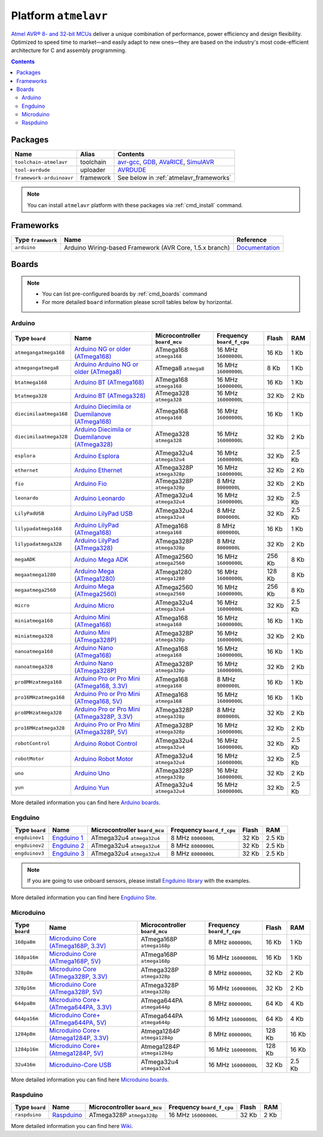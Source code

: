 .. _platform_atmelavr:

Platform ``atmelavr``
=====================

`Atmel AVR® 8- and 32-bit MCUs <http://www.atmel.com/products/microcontrollers/avr/default.aspx>`_
deliver a unique combination of performance, power efficiency and design
flexibility. Optimized to speed time to market—and easily adapt to new
ones—they are based on the industry's most code-efficient architecture for
C and assembly programming.

.. contents::

Packages
--------

.. list-table::
    :header-rows:  1

    * - Name
      - Alias
      - Contents
    * - ``toolchain-atmelavr``
      - toolchain
      - `avr-gcc <https://gcc.gnu.org/wiki/avr-gcc>`_,
        `GDB <http://www.gnu.org/software/gdb/>`_,
        `AVaRICE <http://avarice.sourceforge.net>`_,
        `SimulAVR <http://www.nongnu.org/simulavr/>`_
    * - ``tool-avrdude``
      - uploader
      - `AVRDUDE <http://www.nongnu.org/avrdude/>`_
    * - ``framework-arduinoavr``
      - framework
      - See below in :ref:`atmelavr_frameworks`


.. note::
    You can install ``atmelavr`` platform with these packages
    via :ref:`cmd_install` command.


.. _atmelavr_frameworks:

Frameworks
----------

.. list-table::
    :header-rows:  1

    * - Type ``framework``
      - Name
      - Reference
    * - ``arduino``
      - Arduino Wiring-based Framework (AVR Core, 1.5.x branch)
      - `Documentation <http://arduino.cc/en/Reference/HomePage>`_


Boards
------

.. note::
    * You can list pre-configured boards by :ref:`cmd_boards` command
    * For more detailed ``board`` information please scroll tables below by
      horizontal.

Arduino
~~~~~~~

.. list-table::
    :header-rows:  1

    * - Type ``board``
      - Name
      - Microcontroller ``board_mcu``
      - Frequency ``board_f_cpu``
      - Flash
      - RAM
    * - ``atmegangatmega168``
      - `Arduino NG or older (ATmega168)
        <http://arduino.cc/en/main/boards>`_
      - ATmega168 ``atmega168``
      - 16 MHz ``16000000L``
      - 16 Kb
      - 1 Kb
    * - ``atmegangatmega8``
      - `Arduino Arduino NG or older (ATmega8)
        <http://arduino.cc/en/main/boards>`_
      - ATmega8 ``atmega8``
      - 16 MHz ``16000000L``
      - 8 Kb
      - 1 Kb
    * - ``btatmega168``
      - `Arduino BT (ATmega168)
        <http://arduino.cc/en/main/boards>`_
      - ATmega168 ``atmega168``
      - 16 MHz ``16000000L``
      - 16 Kb
      - 1 Kb
    * - ``btatmega328``
      - `Arduino BT (ATmega328)
        <http://arduino.cc/en/main/boards>`_
      - ATmega328 ``atmega328``
      - 16 MHz ``16000000L``
      - 32 Kb
      - 2 Kb
    * - ``diecimilaatmega168``
      - `Arduino Diecimila or Duemilanove (ATmega168)
        <http://arduino.cc/en/Main/ArduinoBoardDiecimila>`_
      - ATmega168 ``atmega168``
      - 16 MHz ``16000000L``
      - 16 Kb
      - 1 Kb
    * - ``diecimilaatmega328``
      - `Arduino Diecimila or Duemilanove (ATmega328)
        <http://arduino.cc/en/Main/ArduinoBoardDiecimila>`_
      - ATmega328 ``atmega328``
      - 16 MHz ``16000000L``
      - 32 Kb
      - 2 Kb
    * - ``esplora``
      - `Arduino Esplora <http://arduino.cc/en/Main/ArduinoBoardEsplora>`_
      - ATmega32u4 ``atmega32u4``
      - 16 MHz ``16000000L``
      - 32 Kb
      - 2.5 Kb
    * - ``ethernet``
      - `Arduino Ethernet
        <http://arduino.cc/en/Main/ArduinoBoardEthernet>`_
      - ATmega328P ``atmega328p``
      - 16 MHz ``16000000L``
      - 32 Kb
      - 2 Kb
    * - ``fio``
      - `Arduino Fio
        <http://arduino.cc/en/Main/ArduinoBoardFio>`_
      - ATmega328P ``atmega328p``
      - 8 MHz ``8000000L``
      - 32 Kb
      - 2 Kb
    * - ``leonardo``
      - `Arduino Leonardo <http://arduino.cc/en/Main/arduinoBoardLeonardo>`_
      - ATmega32u4 ``atmega32u4``
      - 16 MHz ``16000000L``
      - 32 Kb
      - 2.5 Kb
    * - ``LilyPadUSB``
      - `Arduino LilyPad USB
        <http://arduino.cc/en/Main/ArduinoBoardLilyPadUSB>`_
      - ATmega32u4 ``atmega32u4``
      - 8 MHz ``8000000L``
      - 32 Kb
      - 2.5 Kb
    * - ``lilypadatmega168``
      - `Arduino LilyPad (ATmega168)
        <http://arduino.cc/en/Main/ArduinoBoardLilyPad>`_
      - ATmega168 ``atmega168``
      - 8 MHz ``8000000L``
      - 16 Kb
      - 1 Kb
    * - ``lilypadatmega328``
      - `Arduino LilyPad (ATmega328)
        <http://arduino.cc/en/Main/ArduinoBoardLilyPad>`_
      - ATmega328P ``atmega328p``
      - 8 MHz ``8000000L``
      - 32 Kb
      - 2 Kb
    * - ``megaADK``
      - `Arduino Mega ADK
        <http://arduino.cc/en/Main/ArduinoBoardMegaADK>`_
      - ATmega2560 ``atmega2560``
      - 16 MHz ``16000000L``
      - 256 Kb
      - 8 Kb
    * - ``megaatmega1280``
      - `Arduino Mega (ATmega1280)
        <http://arduino.cc/en/Main/arduinoBoardMega>`_
      - ATmega1280 ``atmega1280``
      - 16 MHz ``16000000L``
      - 128 Kb
      - 8 Kb
    * - ``megaatmega2560``
      - `Arduino Mega (ATmega2560)
        <http://arduino.cc/en/Main/arduinoBoardMega2560>`_
      - ATmega2560 ``atmega2560``
      - 16 MHz ``16000000L``
      - 256 Kb
      - 8 Kb
    * - ``micro``
      - `Arduino Micro
        <http://arduino.cc/en/Main/ArduinoBoardMicro>`_
      - ATmega32u4 ``atmega32u4``
      - 16 MHz ``16000000L``
      - 32 Kb
      - 2.5 Kb
    * - ``miniatmega168``
      - `Arduino Mini (ATmega168)
        <http://arduino.cc/en/Main/ArduinoBoardMini>`_
      - ATmega168 ``atmega168``
      - 16 MHz ``16000000L``
      - 16 Kb
      - 1 Kb
    * - ``miniatmega328``
      - `Arduino Mini (ATmega328P)
        <http://arduino.cc/en/Main/ArduinoBoardMini>`_
      - ATmega328P ``atmega328p``
      - 16 MHz ``16000000L``
      - 32 Kb
      - 2 Kb
    * - ``nanoatmega168``
      - `Arduino Nano (ATmega168)
        <http://arduino.cc/en/Main/ArduinoBoardNano>`_
      - ATmega168 ``atmega168``
      - 16 MHz ``16000000L``
      - 16 Kb
      - 1 Kb
    * - ``nanoatmega328``
      - `Arduino Nano (ATmega328P)
        <http://arduino.cc/en/Main/ArduinoBoardNano>`_
      - ATmega328P ``atmega328p``
      - 16 MHz ``16000000L``
      - 32 Kb
      - 2 Kb
    * - ``pro8MHzatmega168``
      - `Arduino Pro or Pro Mini (ATmega168, 3.3V)
        <http://arduino.cc/en/Main/ArduinoBoardProMini>`_
      - ATmega168 ``atmega168``
      - 8 MHz ``8000000L``
      - 16 Kb
      - 1 Kb
    * - ``pro16MHzatmega168``
      - `Arduino Pro or Pro Mini (ATmega168, 5V)
        <http://arduino.cc/en/Main/ArduinoBoardProMini>`_
      - ATmega168 ``atmega168``
      - 16 MHz ``16000000L``
      - 16 Kb
      - 1 Kb
    * - ``pro8MHzatmega328``
      - `Arduino Pro or Pro Mini (ATmega328P, 3.3V)
        <http://arduino.cc/en/Main/ArduinoBoardProMini>`_
      - ATmega328P ``atmega328p``
      - 8 MHz ``8000000L``
      - 32 Kb
      - 2 Kb
    * - ``pro16MHzatmega328``
      - `Arduino Pro or Pro Mini (ATmega328P, 5V)
        <http://arduino.cc/en/Main/ArduinoBoardProMini>`_
      - ATmega328P ``atmega328p``
      - 16 MHz ``16000000L``
      - 32 Kb
      - 2 Kb
    * - ``robotControl``
      - `Arduino Robot Control
        <http://arduino.cc/en/Main/Robot>`_
      - ATmega32u4 ``atmega32u4``
      - 16 MHz ``16000000L``
      - 32 Kb
      - 2.5 Kb
    * - ``robotMotor``
      - `Arduino Robot Motor
        <http://arduino.cc/en/Main/Robot>`_
      - ATmega32u4 ``atmega32u4``
      - 16 MHz ``16000000L``
      - 32 Kb
      - 2.5 Kb
    * - ``uno``
      - `Arduino Uno
        <http://arduino.cc/en/Main/ArduinoBoardUno>`_
      - ATmega328P ``atmega328p``
      - 16 MHz ``16000000L``
      - 32 Kb
      - 2 Kb
    * - ``yun``
      - `Arduino Yun
        <http://arduino.cc/en/Main/ArduinoBoardYun>`_
      - ATmega32u4 ``atmega32u4``
      - 16 MHz ``16000000L``
      - 32 Kb
      - 2.5 Kb

More detailed information you can find here
`Arduino boards <http://arduino.cc/en/Main/Products>`_.


Engduino
~~~~~~~~

.. list-table::
    :header-rows:  1

    * - Type ``board``
      - Name
      - Microcontroller ``board_mcu``
      - Frequency ``board_f_cpu``
      - Flash
      - RAM
    * - ``engduinov1``
      - `Engduino 1 <http://www.engduino.org>`_
      - ATmega32u4 ``atmega32u4``
      - 8 MHz ``8000000L``
      - 32 Kb
      - 2.5 Kb
    * - ``engduinov2``
      - `Engduino 2 <http://www.engduino.org>`_
      - ATmega32u4 ``atmega32u4``
      - 8 MHz ``8000000L``
      - 32 Kb
      - 2.5 Kb
    * - ``engduinov3``
      - `Engduino 3 <http://www.engduino.org>`_
      - ATmega32u4 ``atmega32u4``
      - 8 MHz ``8000000L``
      - 32 Kb
      - 2.5 Kb

.. note::
    If you are going to use onboard sensors, please install
    `Engduino library <http://platformio.org/#!/lib/show/123/EngduinoV3>`_
    with the examples.

More detailed information you can find here
`Engduino Site <http://www.engduino.org>`_.


Microduino
~~~~~~~~~~

.. list-table::
    :header-rows:  1

    * - Type ``board``
      - Name
      - Microcontroller ``board_mcu``
      - Frequency ``board_f_cpu``
      - Flash
      - RAM
    * - ``168pa8m``
      - `Microduino Core (ATmega168P, 3.3V)
        <http://www.microduino.cc/wiki/index.php?title=Microduino-Core>`_
      - ATmega168P ``atmega168p``
      - 8 MHz ``8000000L``
      - 16 Kb
      - 1 Kb
    * - ``168pa16m``
      - `Microduino Core (ATmega168P, 5V)
        <http://www.microduino.cc/wiki/index.php?title=Microduino-Core>`_
      - ATmega168P ``atmega168p``
      - 16 MHz ``16000000L``
      - 16 Kb
      - 1 Kb
    * - ``328p8m``
      - `Microduino Core (ATmega328P, 3.3V)
        <http://www.microduino.cc/wiki/index.php?title=Microduino-Core>`_
      - ATmega328P ``atmega328p``
      - 8 MHz ``8000000L``
      - 32 Kb
      - 2 Kb
    * - ``328p16m``
      - `Microduino Core (ATmega328P, 5V)
        <http://www.microduino.cc/wiki/index.php?title=Microduino-Core>`_
      - ATmega328P ``atmega328p``
      - 16 MHz ``16000000L``
      - 32 Kb
      - 2 Kb
    * - ``644pa8m``
      - `Microduino Core+ (ATmega644PA, 3.3V)
        <http://www.microduino.cc/wiki/index.php?title=Microduino-Core%2B>`_
      - ATmega644PA ``atmega644p``
      - 8 MHz ``8000000L``
      - 64 Kb
      - 4 Kb
    * - ``644pa16m``
      - `Microduino Core+ (ATmega644PA, 5V)
        <http://www.microduino.cc/wiki/index.php?title=Microduino-Core%2B>`_
      - ATmega644PA ``atmega644p``
      - 16 MHz ``16000000L``
      - 64 Kb
      - 4 Kb
    * - ``1284p8m``
      - `Microduino Core+ (Atmega1284P, 3.3V)
        <http://www.microduino.cc/wiki/index.php?title=Microduino-Core%2B>`_
      - Atmega1284P ``atmega1284p``
      - 8 MHz ``8000000L``
      - 128 Kb
      - 16 Kb
    * - ``1284p16m``
      - `Microduino Core+ (Atmega1284P, 5V)
        <http://www.microduino.cc/wiki/index.php?title=Microduino-Core%2B>`_
      - Atmega1284P ``atmega1284p``
      - 16 MHz ``16000000L``
      - 128 Kb
      - 16 Kb
    * - ``32u416m``
      - `Microduino-Core USB
        <http://www.microduino.cc/wiki/index.php?title=Microduino-CoreUSB>`_
      - ATmega32u4 ``atmega32u4``
      - 16 MHz ``16000000L``
      - 32 Kb
      - 2.5 Kb


More detailed information you can find here
`Microduino boards <http://www.microduino.cc/wiki/index.php?title=Main_Page>`_.


Raspduino
~~~~~~~~~

.. list-table::
    :header-rows:  1

    * - Type ``board``
      - Name
      - Microcontroller ``board_mcu``
      - Frequency ``board_f_cpu``
      - Flash
      - RAM
    * - ``raspduino``
      - `Raspduino
        <http://www.bitwizard.nl/wiki/index.php/Raspduino>`_
      - ATmega328P ``atmega328p``
      - 16 MHz ``16000000L``
      - 32 Kb
      - 2 Kb

More detailed information you can find here
`Wiki <http://www.bitwizard.nl/wiki/index.php/Raspduino>`_.
